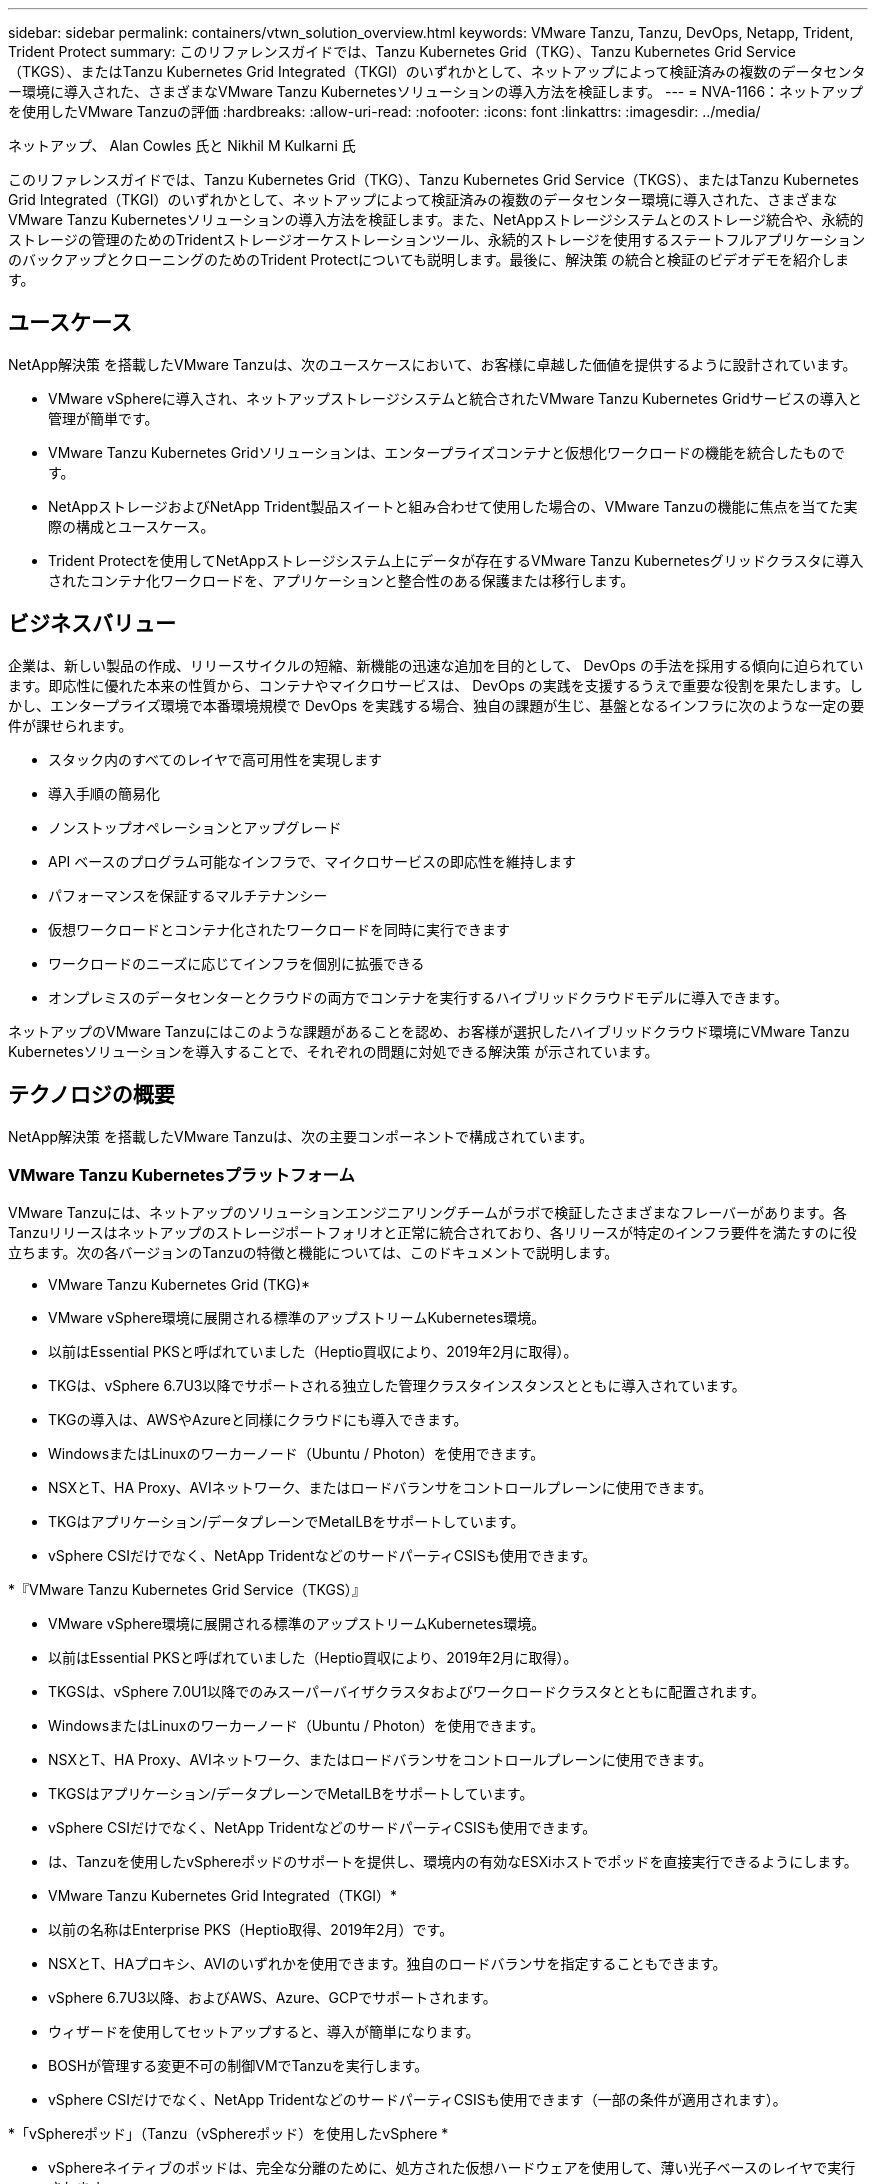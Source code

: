 ---
sidebar: sidebar 
permalink: containers/vtwn_solution_overview.html 
keywords: VMware Tanzu, Tanzu, DevOps, Netapp, Trident, Trident Protect 
summary: このリファレンスガイドでは、Tanzu Kubernetes Grid（TKG）、Tanzu Kubernetes Grid Service（TKGS）、またはTanzu Kubernetes Grid Integrated（TKGI）のいずれかとして、ネットアップによって検証済みの複数のデータセンター環境に導入された、さまざまなVMware Tanzu Kubernetesソリューションの導入方法を検証します。 
---
= NVA-1166：ネットアップを使用したVMware Tanzuの評価
:hardbreaks:
:allow-uri-read: 
:nofooter: 
:icons: font
:linkattrs: 
:imagesdir: ../media/


ネットアップ、 Alan Cowles 氏と Nikhil M Kulkarni 氏

[role="lead"]
このリファレンスガイドでは、Tanzu Kubernetes Grid（TKG）、Tanzu Kubernetes Grid Service（TKGS）、またはTanzu Kubernetes Grid Integrated（TKGI）のいずれかとして、ネットアップによって検証済みの複数のデータセンター環境に導入された、さまざまなVMware Tanzu Kubernetesソリューションの導入方法を検証します。また、NetAppストレージシステムとのストレージ統合や、永続的ストレージの管理のためのTridentストレージオーケストレーションツール、永続的ストレージを使用するステートフルアプリケーションのバックアップとクローニングのためのTrident Protectについても説明します。最後に、解決策 の統合と検証のビデオデモを紹介します。



== ユースケース

NetApp解決策 を搭載したVMware Tanzuは、次のユースケースにおいて、お客様に卓越した価値を提供するように設計されています。

* VMware vSphereに導入され、ネットアップストレージシステムと統合されたVMware Tanzu Kubernetes Gridサービスの導入と管理が簡単です。
* VMware Tanzu Kubernetes Gridソリューションは、エンタープライズコンテナと仮想化ワークロードの機能を統合したものです。
* NetAppストレージおよびNetApp Trident製品スイートと組み合わせて使用した場合の、VMware Tanzuの機能に焦点を当てた実際の構成とユースケース。
* Trident Protectを使用してNetAppストレージシステム上にデータが存在するVMware Tanzu Kubernetesグリッドクラスタに導入されたコンテナ化ワークロードを、アプリケーションと整合性のある保護または移行します。




== ビジネスバリュー

企業は、新しい製品の作成、リリースサイクルの短縮、新機能の迅速な追加を目的として、 DevOps の手法を採用する傾向に迫られています。即応性に優れた本来の性質から、コンテナやマイクロサービスは、 DevOps の実践を支援するうえで重要な役割を果たします。しかし、エンタープライズ環境で本番環境規模で DevOps を実践する場合、独自の課題が生じ、基盤となるインフラに次のような一定の要件が課せられます。

* スタック内のすべてのレイヤで高可用性を実現します
* 導入手順の簡易化
* ノンストップオペレーションとアップグレード
* API ベースのプログラム可能なインフラで、マイクロサービスの即応性を維持します
* パフォーマンスを保証するマルチテナンシー
* 仮想ワークロードとコンテナ化されたワークロードを同時に実行できます
* ワークロードのニーズに応じてインフラを個別に拡張できる
* オンプレミスのデータセンターとクラウドの両方でコンテナを実行するハイブリッドクラウドモデルに導入できます。


ネットアップのVMware Tanzuにはこのような課題があることを認め、お客様が選択したハイブリッドクラウド環境にVMware Tanzu Kubernetesソリューションを導入することで、それぞれの問題に対処できる解決策 が示されています。



== テクノロジの概要

NetApp解決策 を搭載したVMware Tanzuは、次の主要コンポーネントで構成されています。



=== VMware Tanzu Kubernetesプラットフォーム

VMware Tanzuには、ネットアップのソリューションエンジニアリングチームがラボで検証したさまざまなフレーバーがあります。各Tanzuリリースはネットアップのストレージポートフォリオと正常に統合されており、各リリースが特定のインフラ要件を満たすのに役立ちます。次の各バージョンのTanzuの特徴と機能については、このドキュメントで説明します。

* VMware Tanzu Kubernetes Grid (TKG)*

* VMware vSphere環境に展開される標準のアップストリームKubernetes環境。
* 以前はEssential PKSと呼ばれていました（Heptio買収により、2019年2月に取得）。
* TKGは、vSphere 6.7U3以降でサポートされる独立した管理クラスタインスタンスとともに導入されています。
* TKGの導入は、AWSやAzureと同様にクラウドにも導入できます。
* WindowsまたはLinuxのワーカーノード（Ubuntu / Photon）を使用できます。
* NSXとT、HA Proxy、AVIネットワーク、またはロードバランサをコントロールプレーンに使用できます。
* TKGはアプリケーション/データプレーンでMetalLBをサポートしています。
* vSphere CSIだけでなく、NetApp TridentなどのサードパーティCSISも使用できます。


*『VMware Tanzu Kubernetes Grid Service（TKGS）』

* VMware vSphere環境に展開される標準のアップストリームKubernetes環境。
* 以前はEssential PKSと呼ばれていました（Heptio買収により、2019年2月に取得）。
* TKGSは、vSphere 7.0U1以降でのみスーパーバイザクラスタおよびワークロードクラスタとともに配置されます。
* WindowsまたはLinuxのワーカーノード（Ubuntu / Photon）を使用できます。
* NSXとT、HA Proxy、AVIネットワーク、またはロードバランサをコントロールプレーンに使用できます。
* TKGSはアプリケーション/データプレーンでMetalLBをサポートしています。
* vSphere CSIだけでなく、NetApp TridentなどのサードパーティCSISも使用できます。
* は、Tanzuを使用したvSphereポッドのサポートを提供し、環境内の有効なESXiホストでポッドを直接実行できるようにします。


* VMware Tanzu Kubernetes Grid Integrated（TKGI）*

* 以前の名称はEnterprise PKS（Heptio取得、2019年2月）です。
* NSXとT、HAプロキシ、AVIのいずれかを使用できます。独自のロードバランサを指定することもできます。
* vSphere 6.7U3以降、およびAWS、Azure、GCPでサポートされます。
* ウィザードを使用してセットアップすると、導入が簡単になります。
* BOSHが管理する変更不可の制御VMでTanzuを実行します。
* vSphere CSIだけでなく、NetApp TridentなどのサードパーティCSISも使用できます（一部の条件が適用されます）。


*「vSphereポッド」（Tanzu（vSphereポッド）を使用したvSphere *

* vSphereネイティブのポッドは、完全な分離のために、処方された仮想ハードウェアを使用して、薄い光子ベースのレイヤで実行されます。
* NSXは必須ですが'Harborイメージレジストリなどの追加機能をサポートできます
* TKGSなどの仮想スーパーバイザークラスタを使用して、vSphere 7.0U1以降に導入および管理されます。ポッドをESXiノードで直接実行します。
* vSphere管理により、vSphereと完全に統合され、最高レベルの可視性と制御を実現します。
* 独立したCRXベースのポッドにより、最高レベルのセキュリティを実現。
* vSphere CSIの永続的ストレージのみをサポートします。サードパーティ製ストレージオーケストレーションツールはサポートされていません。




=== NetAppストレージシステム

ネットアップには、エンタープライズデータセンターやハイブリッドクラウド環境に最適なストレージシステムが複数あります。ネットアップのポートフォリオには、コンテナ化されたアプリケーションに永続的ストレージを提供できる NetApp ONTAP 、 NetApp Element 、および NetApp E シリーズストレージシステムが含まれています。

詳細については、NetAppのWebサイトを参照して https://www.netapp.com["ここをクリック"]ください。



=== ネットアップとストレージの統合

Tridentは、VMware Tanzuを含むコンテナとKubernetesディストリビューション向けのオープンソースで完全サポートされているストレージオーケストレーションツールです。

詳細については、TridentのWebサイトを参照して https://docs.netapp.com/us-en/trident/index.html["ここをクリック"]ください。



== 検証済みリリースの現在のサポートマトリックスです

|===


| テクノロジ | 目的 | ソフトウェアバージョン 


| NetApp ONTAP | ストレージ | 9.9.1 


| NetApp Trident | ストレージオーケストレーション | 22.04.0 


| VMware Tanzu Kubernetesグリッド | コンテナオーケストレーション | 1.4以上 


.2+| VMware Tanzu Kubernetes Gridサービス .2+| コンテナオーケストレーション | 0.0.15 [vSphere名前空間] 


| 1.22.6 [スーパーバイザクラスタのKubernetes ] 


| VMware Tanzu Kubernetes Grid統合 | コンテナオーケストレーション | 1.13.3 


| VMware vSphere | データセンターの仮想化 | 7.0U3 


| VMware NSX -Tデータセンター | ネットワークとセキュリティ | 3.1.3 


| VMware NSX Advanced Load Balancerの略 | ロードバランサ | 20.1.3 
|===